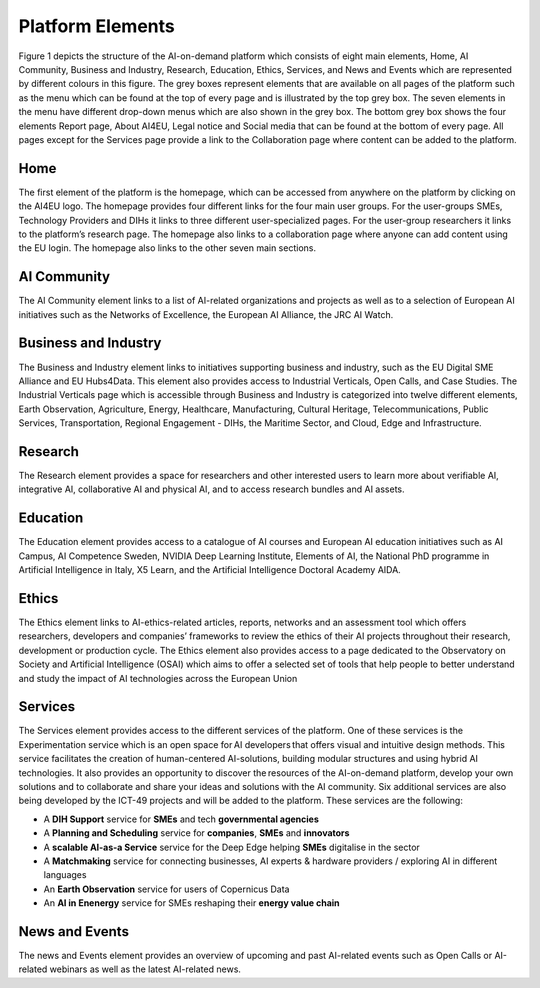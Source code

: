 Platform Elements
========================================

Figure 1 depicts the structure of the AI-on-demand platform which consists of eight main elements, Home, AI Community, Business and Industry, Research, Education, Ethics, Services, and News and Events which are represented by different colours in this figure. The grey boxes represent elements that are available on all pages of the platform such as the menu which can be found at the top of every page and is illustrated by the top grey box. The seven elements in the menu have different drop-down menus which are also shown in the grey box. The bottom grey box shows the four elements Report page, About AI4EU, Legal notice and Social media that can be found at the bottom of every page. All pages except for the Services page provide a link to the Collaboration page where content can be added to the platform. 

.. image:: ./ai4eu.png
  :width: 400
  :alt: Alternative text

Home
--------------------------------------------------------
The first element of the platform is the homepage, which can be accessed from anywhere on the platform by clicking on the AI4EU logo. The homepage provides four different links for the four main user groups. For the user-groups SMEs, Technology Providers and DIHs it links to three different user-specialized pages. For the user-group researchers it links to the platform’s research page. The homepage also links to a collaboration page where anyone can add content using the EU login. The homepage also links to the other seven main sections. 

AI Community 
------------------------------------------------
The AI Community element links to a list of AI-related organizations and projects as well as to a selection of European AI initiatives such as the Networks of Excellence, the European AI Alliance, the JRC AI Watch. 

Business and Industry 
------------------------------------------------
The Business and Industry element links to initiatives supporting business and industry, such as the EU Digital SME Alliance and EU Hubs4Data. This element also provides access to Industrial Verticals, Open Calls, and Case Studies. The Industrial Verticals page which is accessible through Business and Industry is categorized into twelve different elements, Earth Observation, Agriculture, Energy, Healthcare, Manufacturing, Cultural Heritage, Telecommunications, Public Services, Transportation, Regional Engagement - DIHs, the Maritime Sector, and Cloud, Edge and Infrastructure. 

Research
------------------------------------------------
The Research element provides a space for researchers and other interested users to learn more about verifiable AI, integrative AI, collaborative AI and physical AI, and to access research bundles and AI assets. 

Education
------------------------------------------------
The Education element provides access to a catalogue of AI courses and European AI education initiatives such as AI Campus, AI Competence Sweden, NVIDIA Deep Learning Institute, Elements of AI, the National PhD programme in Artificial Intelligence in Italy, X5 Learn, and the Artificial Intelligence Doctoral Academy AIDA. 

Ethics
------------------------------------------------
The Ethics element links to AI-ethics-related articles, reports, networks and an assessment tool which offers researchers, developers and companies’ frameworks to review the ethics of their AI projects throughout their research, development or production cycle. The Ethics element also provides access to a page dedicated to the Observatory on Society and Artificial Intelligence (OSAI) which aims to offer a selected set of tools that help people to better understand and study the impact of AI technologies across the European Union 

Services
------------------------------------------------
The Services element provides access to the different services of the platform. One of these services is the Experimentation service which is an open space for AI developers that offers visual and intuitive design methods. This service facilitates the creation of human-centered AI-solutions, building modular structures and using hybrid AI technologies. It also provides an opportunity to discover the resources of the AI-on-demand platform, develop your own solutions and to collaborate and share your ideas and solutions with the AI community. Six additional services are also being developed by the ICT-49 projects and will be added to the platform. These services are the following: 

- A **DIH Support** service for **SMEs** and tech **governmental agencies** 
- A **Planning and Scheduling** service for **companies**, **SMEs** and **innovators**
- A **scalable AI-as-a Service** service for the Deep Edge helping **SMEs** digitalise in the sector 
- A **Matchmaking** service for connecting businesses, AI experts & hardware providers / exploring AI in different languages
- An **Earth Observation** service for users of Copernicus Data
- An **AI in Enenergy** service for SMEs reshaping their **energy value chain**

News and Events
------------------------------------------------
The news and Events element provides an overview of upcoming and past AI-related events such as Open Calls or AI-related webinars as well as the latest AI-related news. 

.. :Authors:
    Gabriel G. Castañé,
    Melissa Brunner
    (and sundry other good-natured folks)
.. :Version: 1.0 of 2022/03/09